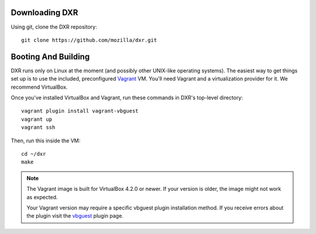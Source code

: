 Downloading DXR
===============

Using git, clone the DXR repository::

   git clone https://github.com/mozilla/dxr.git


Booting And Building
====================

DXR runs only on Linux at the moment (and possibly other UNIX-like operating
systems). The easiest way to get things set up is to use the included,
preconfigured Vagrant_ VM. You'll need Vagrant and a virtualization provider
for it. We recommend VirtualBox.

Once you've installed VirtualBox and Vagrant, run these commands in DXR's
top-level directory::

   vagrant plugin install vagrant-vbguest
   vagrant up
   vagrant ssh

Then, run this inside the VM::

   cd ~/dxr
   make

.. note::

   The Vagrant image is built for VirtualBox 4.2.0 or newer.  If your version is older,
   the image might not work as expected.

   Your Vagrant version may require a specific vbguest plugin installation method.
   If you receive errors about the plugin visit the vbguest_ plugin page.

.. _Vagrant: http://www.vagrantup.com/

.. _vbguest: https://github.com/dotless-de/vagrant-vbguest
